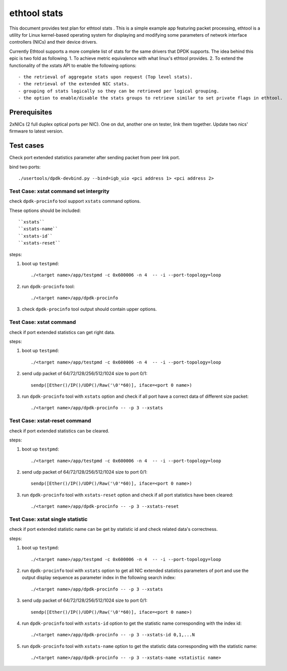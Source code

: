 .. Copyright (c) <2010-2019>, Intel Corporation
   All rights reserved.

   Redistribution and use in source and binary forms, with or without
   modification, are permitted provided that the following conditions
   are met:

   - Redistributions of source code must retain the above copyright
     notice, this list of conditions and the following disclaimer.

   - Redistributions in binary form must reproduce the above copyright
     notice, this list of conditions and the following disclaimer in
     the documentation and/or other materials provided with the
     distribution.

   - Neither the name of Intel Corporation nor the names of its
     contributors may be used to endorse or promote products derived
     from this software without specific prior written permission.

   THIS SOFTWARE IS PROVIDED BY THE COPYRIGHT HOLDERS AND CONTRIBUTORS
   "AS IS" AND ANY EXPRESS OR IMPLIED WARRANTIES, INCLUDING, BUT NOT
   LIMITED TO, THE IMPLIED WARRANTIES OF MERCHANTABILITY AND FITNESS
   FOR A PARTICULAR PURPOSE ARE DISCLAIMED. IN NO EVENT SHALL THE
   COPYRIGHT OWNER OR CONTRIBUTORS BE LIABLE FOR ANY DIRECT, INDIRECT,
   INCIDENTAL, SPECIAL, EXEMPLARY, OR CONSEQUENTIAL DAMAGES
   (INCLUDING, BUT NOT LIMITED TO, PROCUREMENT OF SUBSTITUTE GOODS OR
   SERVICES; LOSS OF USE, DATA, OR PROFITS; OR BUSINESS INTERRUPTION)
   HOWEVER CAUSED AND ON ANY THEORY OF LIABILITY, WHETHER IN CONTRACT,
   STRICT LIABILITY, OR TORT (INCLUDING NEGLIGENCE OR OTHERWISE)
   ARISING IN ANY WAY OUT OF THE USE OF THIS SOFTWARE, EVEN IF ADVISED
   OF THE POSSIBILITY OF SUCH DAMAGE.

=============
ethtool stats
=============

This document provides test plan for ethtool stats . This is a simple example
app featuring packet processing, ethtool is a utility for Linux kernel-based
operating system for displaying and modifying some parameters of network
interface controllers (NICs) and their device drivers.

Currently Ethtool supports a more complete list of stats for the same drivers
that DPDK supports. The idea behind this epic is two fold as following.
1. To achieve metric equivalence with what linux's ethtool provides.
2. To extend the functionality of the xstats API to enable the following options::

    - the retrieval of aggregate stats upon request (Top level stats).
    - the retrieval of the extended NIC stats.
    - grouping of stats logically so they can be retrieved per logical grouping.
    - the option to enable/disable the stats groups to retrieve similar to set private flags in ethtool.

Prerequisites
=============

2xNICs (2 full duplex optical ports per NIC). One on dut, another one on tester,
link them together. Update two nics' firmware to latest version.

Test cases
==========

Check port extended statistics parameter after sending packet from peer link port.

bind two ports::

    ./usertools/dpdk-devbind.py --bind=igb_uio <pci address 1> <pci address 2>

Test Case: xstat command set intergrity
---------------------------------------

check ``dpdk-procinfo`` tool support ``xstats`` command options.

These options should be included::

   ``xstats``
   ``xstats-name``
   ``xstats-id``
   ``xstats-reset``

steps:

#. boot up ``testpmd``::

    ./<target name>/app/testpmd -c 0x600006 -n 4  -- -i --port-topology=loop

#. run ``dpdk-procinfo`` tool::

    ./<target name>/app/dpdk-procinfo

#. check ``dpdk-procinfo`` tool output should contain upper options.

Test Case: xstat command
------------------------

check if port extended statistics can get right data.

steps:

#. boot up ``testpmd``::

    ./<target name>/app/testpmd -c 0x600006 -n 4  -- -i --port-topology=loop

#. send udp packet of 64/72/128/256/512/1024 size to port 0/1::

    sendp([Ether()/IP()/UDP()/Raw('\0'*60)], iface=<port 0 name>)

#. run ``dpdk-procinfo`` tool with ``xstats`` option and check if all port have
   a correct data of different size packet::

    ./<target name>/app/dpdk-procinfo -- -p 3 --xstats

Test Case: xstat-reset command
------------------------------

check if port extended statistics can be cleared.

steps:

#. boot up ``testpmd``::

    ./<target name>/app/testpmd -c 0x600006 -n 4  -- -i --port-topology=loop

#. send udp packet of 64/72/128/256/512/1024 size to port 0/1::

    sendp([Ether()/IP()/UDP()/Raw('\0'*60)], iface=<port 0 name>)

#. run ``dpdk-procinfo`` tool with ``xstats-reset`` option and check if all port
   statistics have been cleared::

    ./<target name>/app/dpdk-procinfo -- -p 3 --xstats-reset

Test Case: xstat single statistic
---------------------------------

check if port extended statistic name can be get by statistic id and check
related data's correctness.

steps:

#. boot up ``testpmd``::

    ./<target name>/app/testpmd -c 0x600006 -n 4  -- -i --port-topology=loop

#. run ``dpdk-procinfo`` tool with ``xstats`` option to get all NIC extended
   statistics parameters of port and use the output display sequence as parameter
   index in the following search index::

    ./<target name>/app/dpdk-procinfo -- -p 3 --xstats

#. send udp packet of 64/72/128/256/512/1024 size to port 0/1::

    sendp([Ether()/IP()/UDP()/Raw('\0'*60)], iface=<port 0 name>)

#. run ``dpdk-procinfo`` tool with ``xstats-id`` option to get the statistic
   name corresponding with the index id::

    ./<target name>/app/dpdk-procinfo -- -p 3 --xstats-id 0,1,...N

#. run ``dpdk-procinfo`` tool with ``xstats-name`` option to get the statistic
   data corresponding with the statistic name::

    ./<target name>/app/dpdk-procinfo -- -p 3 --xstats-name <statistic name>